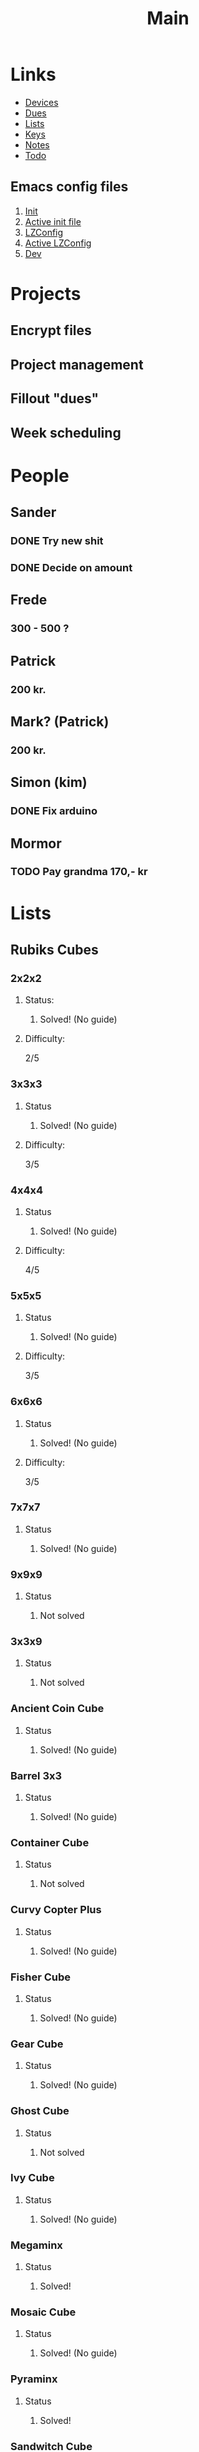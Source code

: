 #+TITLE: Main
#+ARCHIVE: ~/org/archive.org::datetree/* Main items

* Links
- [[file:devices.org][Devices]]
- [[file:~/fuck_off_open/dues.org][Dues]]
- [[file:lists.org][Lists]]
- [[file:emacs-keys.org][Keys]]
- [[file:notes.org][Notes]]
- [[file:todo.org][Todo]]
  
** Emacs config files
1. [[file:config/init.el][Init]]
2. [[file:~/.emacs.d/init.el][Active init file]]
3. [[file:config/lzconf.org][LZConfig]]
4. [[file:~/.emacs.d/lzconf.org][Active LZConfig]]
5. [[file:~/dev][Dev]]


* Projects
** Encrypt files
** Project management
** Fillout "dues"
** Week scheduling


* People
** Sander
*** DONE Try new shit
SCHEDULED: <2019-05-01 Wed>
:LOGBOOK:
- State "DONE"       from "ACTIVE"     [2019-05-01 Wed 17:02]
- State "ACTIVE"     from              [2019-05-01 Wed 16:10]
:END:

*** DONE Decide on amount
CLOSED: [2019-05-05 Sun 13:34] DEADLINE: <2019-05-02 Thu> SCHEDULED: <2019-05-01 Wed>
:LOGBOOK:
- State "DONE"       from "ACTIVE"     [2019-05-05 Sun 13:34]
- State "ACTIVE"     from              [2019-05-01 Wed 17:03]
:END:

** Frede
*** 300 - 500 ?

** Patrick
*** 200 kr.
SCHEDULED: <2019-04-30 Tue>

** Mark? (Patrick)
*** 200 kr.
SCHEDULED: <2019-04-30 Tue>

** Simon (kim)
*** DONE Fix arduino
CLOSED: [2019-05-06 Mon 05:42] SCHEDULED: <2019-05-02 Thu 21:00>
:LOGBOOK:
- State "DONE"       from "TODO"       [2019-05-06 Mon 05:42]
- State "TODO"       from              [2019-05-02 Thu 00:50]
:END:

** Mormor
*** TODO Pay grandma 170,- kr
SCHEDULED: <2019-05-06 Mon>
:LOGBOOK:
- Rescheduled from "[2019-05-02 Thu]" on [2019-05-06 Mon 05:41]
- State "TODO"       from              [2019-05-02 Thu 00:52]
:END:


* Lists
** Rubiks Cubes
*** 2x2x2
**** Status: 
***** Solved! (No guide)

**** Difficulty:
    2/5

*** 3x3x3
**** Status
***** Solved! (No guide)

**** Difficulty:
    3/5

*** 4x4x4
**** Status
***** Solved! (No guide)

**** Difficulty:
    4/5

*** 5x5x5
**** Status
***** Solved! (No guide)

**** Difficulty:
    3/5

*** 6x6x6
**** Status
***** Solved! (No guide)

**** Difficulty:
    3/5

*** 7x7x7
**** Status
***** Solved! (No guide)

*** 9x9x9
**** Status
***** Not solved

*** 3x3x9
**** Status
***** Not solved

*** Ancient Coin Cube
**** Status
***** Solved! (No guide)

*** Barrel 3x3
**** Status
***** Solved! (No guide)

*** Container Cube
**** Status
***** Not solved

*** Curvy Copter Plus
**** Status
***** Solved! (No guide)

*** Fisher Cube
**** Status
***** Solved! (No guide)

*** Gear Cube
**** Status
***** Solved! (No guide)

*** Ghost Cube
**** Status
***** Not solved

*** Ivy Cube
**** Status
***** Solved! (No guide)

*** Megaminx
**** Status
***** Solved!

*** Mosaic Cube
**** Status
***** Solved! (No guide)

*** Pyraminx
**** Status
***** Solved!

*** Sandwitch Cube
**** Status
***** Solved! (No guide)

*** Scewb
**** Status
***** Solved! (No guide)
** PCs
*** 1. (Medion)
**** CPU:
***** Intel core 2 duo 1.5GHz

**** RAM:
***** 1G x 2 = 2G

*** 2. (Acer)
**** CPU:
***** amd athlon 64 x2 dual-core TK-55 1.8GHz

**** RAM:
***** 1G x 2 = 2G

*** 3. (Lenovo)
**** CPU:
***** Intel Celeron Processor 530 1.73 GHz

**** RAM:
***** 1G x 2 = 2G 


* Cube shopping lists
** Rapture cuve
** fisher wheel of time
** Yelling time wheel
** Mirror cube
** Tressure chest
** Tisty scewb
** Twist 3x3


* Todo list [0/9]
#+ARCHIVE: ~/org/archive.org::datetree/* Finished Tasks

** TODO Call Leif
:LOGBOOK:
- State "TODO"       from              [2019-05-13 Mon 15:41]
:END:
** ACTIVE Cleaning [0/5]
:LOGBOOK:
- State "ACTIVE"     from "TODO"       [2019-05-09 Thu 16:22]
- State "TODO"       from              [2019-05-09 Thu 16:22]
:END:

*** ACTIVE Bedroom [7/10]
DEADLINE: <2019-05-03 Fri> SCHEDULED: <2019-04-30 Tue>
:LOGBOOK:
- State "ACTIVE"     from "TODO"       [2019-05-09 Thu 16:57]
- State "TODO"       from              [2019-05-09 Thu 16:56]
:END:

The move:
- [X] Move furniture
- [ ] Clean floor

Wires:
- [X] Sort wires
- [X] Consider and chose storage location
- [X] Put wires in wrack
- [X] Find place for rack
- [ ] Consider and chose storage location(Big wires and scratch wires)
- [ ] Put away big and scratch wire

Tools:
- [X] Sort tools
- [X] Place tools in storage

*** TODO Living room [0/3]
:LOGBOOK:
- State "TODO"       from              [2019-05-09 Thu 16:57]
:END:

- [ ] Left shelv
- [ ] Right shelv
- [ ] Clear window

*** TODO Kitchen [0/0]
:LOGBOOK:
- State "TODO"       from              [2019-05-09 Thu 16:57]
:END:
*** TODO Bathroom [0/0]
:LOGBOOK:
- State "TODO"       from              [2019-05-09 Thu 16:57]
:END:
*** TODO Hallway [0/1]
:LOGBOOK:
- State "TODO"       from              [2019-05-09 Thu 16:57]
:END:
- [ ] Closet

** ACTIVE Fix laptop (Asker)
DEADLINE: <2019-05-07 Tue 10:00> SCHEDULED: <2019-05-07 Tue>
:LOGBOOK:
- State "ACTIVE"     from              [2019-05-07 Tue 02:43]
:END:

** TODO Try new HDD in pc (Asker)
SCHEDULED: <2019-05-09 Thu>
:LOGBOOK:
- State "TODO"       from              [2019-05-08 Wed 18:55]
:END:
** TODO Contact Frederik about Rubik's cube
DEADLINE: <2019-05-10 Fri> SCHEDULED: <2019-05-08 Wed>
:LOGBOOK:
- State "TODO"       from              [2019-05-07 Tue 03:12]
:END:
** TODO Fix mouse for benjamin [0/2]
:LOGBOOK:
- State "TODO"       from              [2019-05-07 Tue 03:17]
:END:

- [ ] Check wires
- [ ] Replace wires

** TODO Solder synth for Vedran
:LOGBOOK:
- State "TODO"       from              [2019-05-07 Tue 03:18]
:END:
** TODO Crack IMac for P
SCHEDULED: <2019-05-08 Wed>
:LOGBOOK:
- State "TODO"       from              [2019-05-07 Tue 03:21]
:END:
** IMPORTANT Wait for B to delever stuff from M
DEADLINE: <2019-05-07 Tue 22:00> SCHEDULED: <2019-05-07 Tue>
:LOGBOOK:
- New deadline from "[2019-05-06 Mon 22:00]" on [2019-05-07 Tue 08:04]
- Rescheduled from "[2019-05-06 Mon]" on [2019-05-07 Tue 08:04]
- State "IMPORTANT"  from              [2019-05-06 Mon 18:46]
:END:



